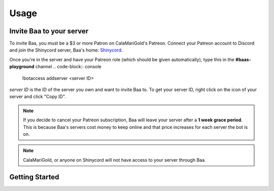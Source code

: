 Usage
=====

.. _invitebaa:

Invite Baa to your server
------------

To invite Baa, you must be a $3 or more Patron on CalaMariGold's Patreon. 
Connect your Patreon account to Discord and join the Shinycord server, Baa's home:
`Shinycord <https://calamari.gold/discord/>`_.

Once you're in the server and have your Patreon role (which should be given automatically), type this in the **#baas-playground** channel
.. code-block:: console

   !botaccess addserver <server ID>

`server ID` is the ID of the server you own and want to invite Baa to. To get your server ID, right click on the icon of your server and click "Copy ID".

.. note::

   If you decide to cancel your Patreon subscription, Baa will leave your server after a **1 week grace period**. This is because Baa's servers cost money to keep online and that price increases for each server the bot is on.

.. note::

   CalaMariGold, or anyone on Shinycord will not have access to your server through Baa.
   
Getting Started
----------------




